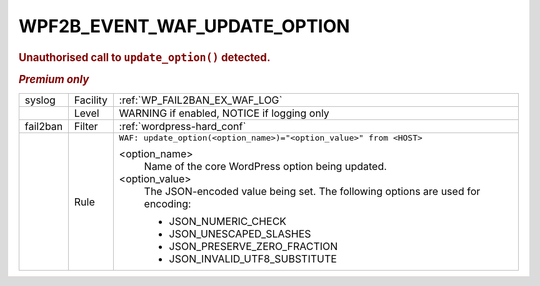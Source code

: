 .. _WPF2B_EVENT_WAF_UPDATE_OPTION:

WPF2B_EVENT_WAF_UPDATE_OPTION
-----------------------------

.. rubric:: Unauthorised call to ``update_option()`` detected.
.. rubric:: *Premium only*

+----------+----------+----------------------------------------------------------------------------------+
| syslog   | Facility | :ref:`WP_FAIL2BAN_EX_WAF_LOG`                                                    |
+----------+----------+----------------------------------------------------------------------------------+
|          | Level    | WARNING if enabled, NOTICE if logging only                                       |
+----------+----------+----------------------------------------------------------------------------------+
| fail2ban | Filter   | :ref:`wordpress-hard_conf`                                                       |
+----------+----------+----------------------------------------------------------------------------------+
|          | Rule     | ``WAF: update_option(<option_name>)="<option_value>" from <HOST>``               |
|          |          |                                                                                  |
|          |          | <option_name>                                                                    |
|          |          |   Name of the core WordPress option being updated.                               |
|          |          | <option_value>                                                                   |
|          |          |   The JSON-encoded value being set. The following options are used for encoding: |
|          |          |                                                                                  |
|          |          |   * JSON_NUMERIC_CHECK                                                           |
|          |          |   * JSON_UNESCAPED_SLASHES                                                       |
|          |          |   * JSON_PRESERVE_ZERO_FRACTION                                                  |
|          |          |   * JSON_INVALID_UTF8_SUBSTITUTE                                                 |
+----------+----------+----------------------------------------------------------------------------------+

.. versionadded:: 5.1.0
